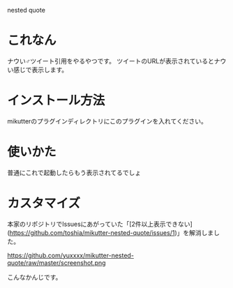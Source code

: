 nested quote

* これなん
ナウい♂ツイート引用をやるやつです。
ツイートのURLが表示されているとナウい感じで表示します。

[[https://github.com/yuxxxx/mikutter-nested-quote/raw/master/screenshot.png]]

* インストール方法
mikutterのプラグインディレクトリにこのプラグインを入れてください。

* 使いかた
普通にこれで起動したらもう表示されてるでしょ

* カスタマイズ
本家のリポジトリでIssuesにあがっていた「[2件以上表示できない](https://github.com/toshia/mikutter-nested-quote/issues/1)」を解消しました。  

https://github.com/yuxxxx/mikutter-nested-quote/raw/master/screenshot.png

こんなかんじです。

